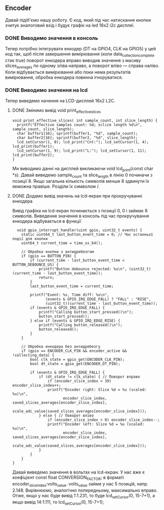 ** Encoder
Давай підіб'ємо нашу роботу. Є код, який під час натискання кнопки зчитує аналоговий вхід і будує графік на led 16x2 i2c дисплеї.
*** DONE Виводимо значення в консоль
Тепер потрібно інтегрувати енкодер (DT на GPIO4, CLK на GPIO5) у цей код так, щоб після завершення вимірювання (коли data_collection_complete стає true) поворот енкодера вправо виводив значення з масиву slices_averages по одному зліва направо, а поворот вліво — справа наліво. Коли відбувається вимірювання або поки нема результатів вимірювання, обробка енкодера повинна ігноруватися.
*** DONE Виводимо значення на lcd
Тепер виведемо начення на LCD-дисплей 16x2 L2C.
**** DONE Змінимо вивід void print_effective_slices
#+BEGIN_SRC с
void print_effective_slices( int sample_count, int slice_length) {
  printf("Effective samples count: %d; sclice length %d\n", sample_count, slice_length);
  char buffer1[16]; sprintf(buffer1, "%d", sample_count);
  char buffer2[16]; sprintf(buffer2, "%d", slice_length);
  lcd_setCursor(1, 0); lcd_print("Cnt:"); lcd_setCursor(1, 4); lcd_print(buffer1);
  lcd_setCursor(1, 9); lcd_print("L:"); lcd_setCursor(1, 11); lcd_print(buffer2);
}
#+END_SRC
Ми виводимо данні на дисплей викликаючи void lcd_print(const char *s). Давай виведемо sample_count та slice_length  в лінію 0 починачи з позиції 8. Якщо загальна кількість символів менше 8 здвинути їх якможна правіше. Розділи їх символом /.
**** DONE Додамо вивід значень на lcd-екран при прокручуванні енкодера
Вивід графіка на lcd-екран починається з позиції 0, 0 і займає 8 символів.
Виведення значення в консоль під час прокручування енкодера відбувається в функції 
#+BEGIN_SRC с
  void gpio_interrupt_handler(uint gpio, uint32_t events) {
    static uint64_t last_button_event_time = 0; // Час останньої події для кнопки
    uint64_t current_time = time_us_64();

    // Обробка кнопки з антидребезгом
    if (gpio == BUTTON_PIN) {
        if (current_time - last_button_event_time < BUTTON_DEBOUNCE_US) {
            printf("Button debounce rejected: %u\n", (uint32_t)(current_time - last_button_event_time));
            return;
        }
        last_button_event_time = current_time;

        printf("Event: %s, Time diff: %u\n", 
               (events & GPIO_IRQ_EDGE_FALL) ? "FALL" : "RISE", 
               (uint32_t)(current_time - last_button_event_time));
        if (events & GPIO_IRQ_EDGE_FALL) {
            printf("Calling button_start_pressed()\n");
            button_start_pressed();
        } else if (events & GPIO_IRQ_EDGE_RISE) {
            printf("Calling button_released()\n");
            button_released();
        }
    }

    // Обробка енкодера без антидребезгу
    if (gpio == ENCODER_CLK_PIN && encoder_active && !collecting_data) {
        bool clk_state = gpio_get(ENCODER_CLK_PIN);
        bool dt_state = gpio_get(ENCODER_DT_PIN);

        if (events & GPIO_IRQ_EDGE_FALL) {
            if (dt_state != clk_state) { // Поворот вправо
                if (encoder_slice_index < 39) encoder_slice_index++;
                printf("Encoder right: Slice %d = %u (scaled: %u)\n", 
                       encoder_slice_index, saved_slices_averages[encoder_slice_index], 
                       scale_adc_value(saved_slices_averages[encoder_slice_index]));
            } else { // Поворот вліво
                if (encoder_slice_index > 0) encoder_slice_index--;
                printf("Encoder left: Slice %d = %u (scaled: %u)\n", 
                       encoder_slice_index, saved_slices_averages[encoder_slice_index], 
                       scale_adc_value(saved_slices_averages[encoder_slice_index]));
            }
        }
    }
}
#+END_SRC

Давай виведемо значення в вольтах на lcd-екран. У нас вже є коефіцієнт const float CONVERSION_FACTOR; в форматі encoder_slice_index:volts_value. volts_value займе у нас 5 позицій, напр. 2.148. Вирівнюємо, аналогічно попередньому, максимально вправо. Отже, якщо у нас буде вивід 1:1.231, то буде lcd_setCursor(0, 15-7+1), а якщо вивід 14:1.111, то lcd_setCursor(0, 15-7+1);
